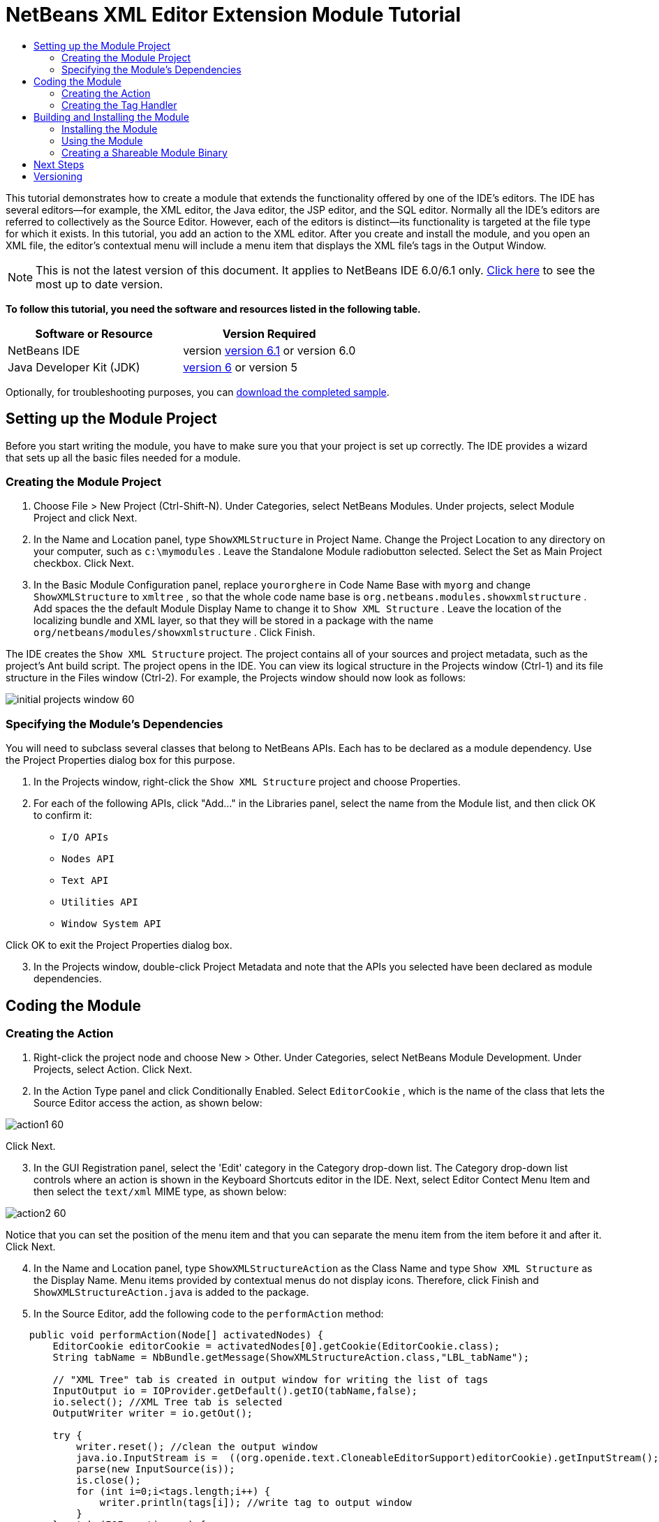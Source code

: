 // 
//     Licensed to the Apache Software Foundation (ASF) under one
//     or more contributor license agreements.  See the NOTICE file
//     distributed with this work for additional information
//     regarding copyright ownership.  The ASF licenses this file
//     to you under the Apache License, Version 2.0 (the
//     "License"); you may not use this file except in compliance
//     with the License.  You may obtain a copy of the License at
// 
//       http://www.apache.org/licenses/LICENSE-2.0
// 
//     Unless required by applicable law or agreed to in writing,
//     software distributed under the License is distributed on an
//     "AS IS" BASIS, WITHOUT WARRANTIES OR CONDITIONS OF ANY
//     KIND, either express or implied.  See the License for the
//     specific language governing permissions and limitations
//     under the License.
//

= NetBeans XML Editor Extension Module Tutorial
:jbake-type: platform-tutorial
:jbake-tags: tutorials 
:jbake-status: published
:syntax: true
:source-highlighter: pygments
:toc: left
:toc-title:
:icons: font
:experimental:
:description: NetBeans XML Editor Extension Module Tutorial - Apache NetBeans
:keywords: Apache NetBeans Platform, Platform Tutorials, NetBeans XML Editor Extension Module Tutorial

This tutorial demonstrates how to create a module that extends the functionality offered by one of the IDE's editors. The IDE has several editors—for example, the XML editor, the Java editor, the JSP editor, and the SQL editor. Normally all the IDE's editors are referred to collectively as the Source Editor. However, each of the editors is distinct—its functionality is targeted at the file type for which it exists. In this tutorial, you add an action to the XML editor. After you create and install the module, and you open an XML file, the editor's contextual menu will include a menu item that displays the XML file's tags in the Output Window.

NOTE: This is not the latest version of this document. It applies to NetBeans IDE 6.0/6.1 only.  link:../nbm-xmleditor.html[Click here] to see the most up to date version.





*To follow this tutorial, you need the software and resources listed in the following table.*

|===
|Software or Resource |Version Required 

|NetBeans IDE |version  link:https://netbeans.apache.org/download/index.html[version 6.1] or
version 6.0 

|Java Developer Kit (JDK) | link:https://www.oracle.com/technetwork/java/javase/downloads/index.html[version 6] or
version 5 
|===

Optionally, for troubleshooting purposes, you can  link:https://netbeans.org/files/documents/4/527/ShowXMLStructure.zip[download the completed sample].


== Setting up the Module Project

Before you start writing the module, you have to make sure you that your project is set up correctly. The IDE provides a wizard that sets up all the basic files needed for a module.


=== Creating the Module Project


[start=1]
1. Choose File > New Project (Ctrl-Shift-N). Under Categories, select NetBeans Modules. Under projects, select Module Project and click Next.

[start=2]
1. In the Name and Location panel, type  ``ShowXMLStructure``  in Project Name. Change the Project Location to any directory on your computer, such as  ``c:\mymodules`` . Leave the Standalone Module radiobutton selected. Select the Set as Main Project checkbox. Click Next.

[start=3]
1. In the Basic Module Configuration panel, replace  ``yourorghere``  in Code Name Base with  ``myorg``  and change  ``ShowXMLStructure``  to  ``xmltree`` , so that the whole code name base is  ``org.netbeans.modules.showxmlstructure`` . Add spaces the the default Module Display Name to change it to  ``Show XML Structure`` . Leave the location of the localizing bundle and XML layer, so that they will be stored in a package with the name  ``org/netbeans/modules/showxmlstructure`` . Click Finish.

The IDE creates the  ``Show XML Structure``  project. The project contains all of your sources and project metadata, such as the project's Ant build script. The project opens in the IDE. You can view its logical structure in the Projects window (Ctrl-1) and its file structure in the Files window (Ctrl-2). For example, the Projects window should now look as follows:


image::images/initial-projects-window-60.png[]


=== Specifying the Module's Dependencies

You will need to subclass several classes that belong to NetBeans APIs. Each has to be declared as a module dependency. Use the Project Properties dialog box for this purpose.


[start=1]
1. In the Projects window, right-click the  ``Show XML Structure``  project and choose Properties.

[start=2]
1. For each of the following APIs, click "Add..." in the Libraries panel, select the name from the Module list, and then click OK to confirm it:

*  ``I/O APIs`` 
*  ``Nodes API`` 
*  ``Text API`` 
*  ``Utilities API`` 
*  ``Window System API`` 

Click OK to exit the Project Properties dialog box.


[start=3]
1. In the Projects window, double-click Project Metadata and note that the APIs you selected have been declared as module dependencies.



== Coding the Module



=== Creating the Action


[start=1]
1. Right-click the project node and choose New > Other. Under Categories, select NetBeans Module Development. Under Projects, select Action. Click Next.

[start=2]
1. In the Action Type panel and click Conditionally Enabled. Select  ``EditorCookie`` , which is the name of the class that lets the Source Editor access the action, as shown below:


image::images/action1-60.png[]

Click Next.


[start=3]
1. In the GUI Registration panel, select the 'Edit' category in the Category drop-down list. The Category drop-down list controls where an action is shown in the Keyboard Shortcuts editor in the IDE. Next, select Editor Contect Menu Item and then select the  ``text/xml``  MIME type, as shown below:


image::images/action2-60.png[]

Notice that you can set the position of the menu item and that you can separate the menu item from the item before it and after it. Click Next.


[start=4]
1. In the Name and Location panel, type  ``ShowXMLStructureAction``  as the Class Name and type  ``Show XML Structure``  as the Display Name. Menu items provided by contextual menus do not display icons. Therefore, click Finish and  ``ShowXMLStructureAction.java``  is added to the package.

[start=5]
1. In the Source Editor, add the following code to the  ``performAction``  method:

[source,java]
----

    public void performAction(Node[] activatedNodes) {
        EditorCookie editorCookie = activatedNodes[0].getCookie(EditorCookie.class); 
        String tabName = NbBundle.getMessage(ShowXMLStructureAction.class,"LBL_tabName");
        
        // "XML Tree" tab is created in output window for writing the list of tags
        InputOutput io = IOProvider.getDefault().getIO(tabName,false);
        io.select(); //XML Tree tab is selected
        OutputWriter writer = io.getOut();
        
        try {
            writer.reset(); //clean the output window
            java.io.InputStream is =  ((org.openide.text.CloneableEditorSupport)editorCookie).getInputStream();
            parse(new InputSource(is));
            is.close();
            for (int i=0;i<tags.length;i++) {
                writer.println(tags[i]); //write tag to output window
            }
        } catch (IOException ex) {
        } catch (SAXException ex){
            writer.println("Parse Error: "+ex.getMessage());
        }
        writer.flush();
        writer.close();
    }
----


[start=6]
1. Add a new method:

[source,java]
----

    /** Parses XML document and creates the list of tags
    */
    private void parse(InputSource is) throws IOException, SAXException {
        XMLReader xmlReader = XMLUtil.createXMLReader();
        TagHandler handler = new TagHandler();
        xmlReader.setContentHandler(handler);
        xmlReader.parse(is);
        tags = handler.getTags(); 
    }
----


[start=7]
1. Declare the  ``tags``  variable at the top of the source file:

[source,java]
----

    private String[] tags;
----


[start=8]
1. Add the display names to the  ``Bundle.properties``  file:


[source,java]
----

ACT_name=Show XML Structure
LBL_tabName=XML Structure
----


=== Creating the Tag Handler


[start=1]
1. In the Projects window, expand the project node, expand the Source Packages node, and then right-click the  ``org.netbeans.modules.showxmlstructure``  node. Choose New > Other. Under Categories, choose Java Classes. Under File Types, choose Java Class. Click Next and type  ``TagHandler``  in Class Name. Click Finish. The new Java class opens in the Source Editor.

[start=2]
1. Replace the default code with the code below:

[source,xml]
----


package org.netbeans.modules.showxmlstructure;

import org.xml.sax.Attributes;
import org.xml.sax.SAXException;

     /** Specific XML handler used for creating list of starting and ending tags, e.g. :
     * <AAA>
     *   <BBB>
     *     <CCC/>
     *   </BBB>
     * </AAA>
     */

    public class TagHandler extends org.xml.sax.helpers.DefaultHandler {
       
	private final int indentLength=2;        
        private java.util.List tagList;
        private String indent;
        private String space;
        private String lastElement;
        
        TagHandler() {
            tagList = new java.util.ArrayList();
            StringBuffer indentBuf = new StringBuffer();
            for (int i=0;i<indentLength;i++) indentBuf.append(' ');
            space=indentBuf.toString();
            indent="";
        }

        public void startElement(String uri, String localName, String qName, Attributes attributes) throws SAXException {
            tagList.add(indent+"<"+qName+">");
            indent+=space;
            lastElement=qName;
            
        }

        public void endElement(String uri, String localName, String qName) throws SAXException {
            indent=indent.substring(indentLength);
            if (qName.equals(lastElement)) {
                int lastIndex = tagList.size()-1;
                String lastInList = (String)tagList.get(lastIndex);
                String replacedString = lastInList.replace(">","/>");
                tagList.set(lastIndex,replacedString);
            } else {     
                tagList.add(indent+"</"+qName+">");
            }
            lastElement=null;
        }
        
        String[] getTags() {
            String[] tags = new String[tagList.size()];
            tagList.toArray(tags);
            return tags;
        }
    }
----



== Building and Installing the Module

The IDE uses an Ant build script to build and install your module. The build script is created for you when you create the module project.


=== Installing the Module

In the Projects window, right-click the  ``Show XML Structure``  project and choose Install/Reload in Target Platform.

The module is built and installed in the target IDE or Platform. The target IDE or Platform opens so that you can try out your new module. The default target IDE or Platform is the installation used by the current instance of the development IDE. Note that when you run your module, you will be using a temporary test user directory, not the development IDE's user directory.


=== Using the Module


[start=1]
1. Choose File > New Project (Ctrl-Shift-N) and create a new project.

[start=2]
1. In the Files window (Ctrl-2), expand the project node and then expand the  ``nbproject``  node. Double-click  ``build-impl.xml``  so that it opens in the Source Editor.

[start=3]
1. Right-click anywhere in the Source Editor and notice the new popup menu item called "Show XML Structure":

Choose the menu item and notice that the tag handler prints all the tags to the Output window, which is at at the bottom of the IDE, as shown below:


image::images/output-window-60.png[]


[start=4]
1. Open a different file type in the Source Editor. For example, open a Java class. Right-click anywhere in the Source Editor and notice that the new popup menu item is not included in the contextual menu.


=== Creating a Shareable Module Binary


[start=1]
1. In the Projects window, right-click the  ``Show XML Structure``  project and choose Create NBM.

The NBM file is created and you can view it in the Files window (Ctrl-2):


image::images/shareable-nbm-60.png[]


[start=2]
1. Make it available to others via, for example, e-mail.


link:http://netbeans.apache.org/community/mailing-lists.html[Send Us Your Feedback]



== Next Steps

For more information about creating and developing NetBeans modules, see the following resources:

*  link:https://netbeans.apache.org/kb/docs/platform.html[Other Related Tutorials]
*  link:https://bits.netbeans.org/dev/javadoc/[NetBeans API Javadoc]


== Versioning

|===
|*Version* |*Date* |*Changes* 

|1 |11 July 2005 |Initial version 

|2 |27 September 2005 |

* Added Action wizard
* Renamed from "NetBeans Tag Handler Plug-in Tutorial" to "NetBeans Source Editor Extension Module Tutorial".
* Added issue 7 below.
 

|3 |28 September 2005 |

* Renamed the tutorial, because 'Source Editor' doesn't cover the SQL editor, which could also be extended using the steps in this tutorial.
* Rewrote the introductory paragraph.
 

|4 |11 June 2007 |Worked through whole tutorial, and cleaned up, for 6.0, also changed screenshots. 

|5 |17 November 2007 |Fixed spacing between steps. Tried out the attached sample, and it works as described. 
|===

|===
|*Issue Number* |*Description* |*Status* 

|1 |Code and tutorial itself need to be reviewed. |To be fixed. 

|2 |Tutorial needs to be updated once Phase III and IV are complete. |Done. 

|3 |Some APIs used in this tutorial have deprecated methods. This will produce errors in the Output window, but should not impact functioning of module. |To be fixed. 

|4 |Clear explanations -- and links to Javadoc -- to be added for all APIs, classes, and methods. Also Javadoc links for each of the dependencies and why they are needed in this tutorial. |To be fixed. 

|5 |Maybe other identifiers for JSP editor, HTML editor, etc. should be mentioned. For example, instead of "xml" (in layer.xml), use "html", "x-properties", "base" etc. |To be fixed. 

|6 |Explain what a cookie is. Explain what a cookie action is. |To be fixed. 

|7 |Need to change downloadable, because currently the tag handler and the show XML action are separate files while in the downloadable code, they're in the same file. For the same reason, must change screenshots where one file instead of two are shown. |To be fixed. 
|===
